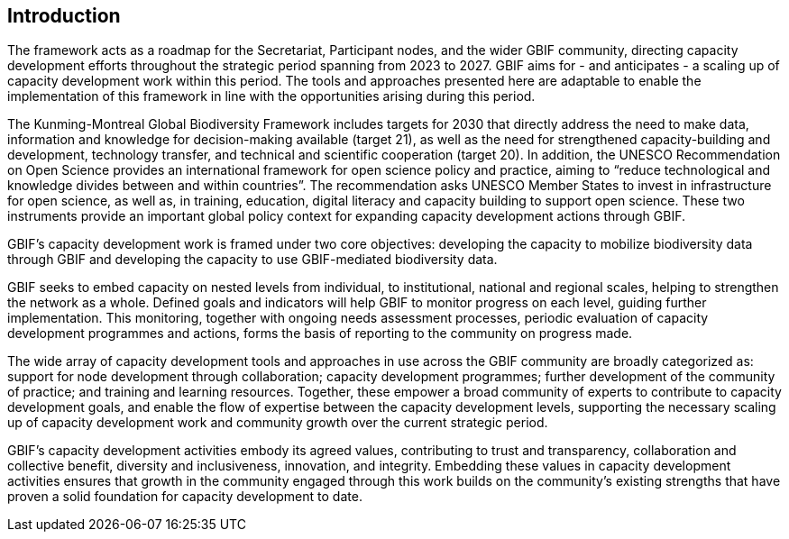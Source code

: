== Introduction

The framework acts as a roadmap for the Secretariat, Participant nodes, and the wider GBIF community, directing capacity development efforts throughout the strategic period spanning from 2023 to 2027. GBIF aims for - and anticipates - a scaling up of capacity development work within this period. The tools and approaches presented here are adaptable to enable the implementation of this framework in line with the opportunities arising during this period.  

The Kunming-Montreal Global Biodiversity Framework includes targets for 2030 that directly address the need to make data, information and knowledge for decision-making available (target 21), as well as the need for strengthened capacity-building and development, technology transfer, and technical and scientific cooperation (target 20). In addition, the UNESCO Recommendation on Open Science provides an international framework for open science policy and practice, aiming to “reduce technological and knowledge divides between and within countries”. The recommendation asks UNESCO Member States to invest in infrastructure for open science, as well as, in training, education, digital literacy and capacity building to support open science. These two instruments provide an important global policy context for expanding capacity development actions through GBIF. 

GBIF’s capacity development work is framed under two core objectives: developing the capacity to mobilize biodiversity data through GBIF and developing the capacity to use GBIF-mediated biodiversity data. 

GBIF seeks to embed capacity on nested levels from individual, to institutional, national and  regional scales, helping to strengthen the network as a whole. Defined goals and indicators will help GBIF to monitor progress on each level, guiding further implementation. This monitoring, together with ongoing needs assessment processes, periodic evaluation of capacity development programmes and actions, forms the basis of reporting to the community on progress made. 

The wide array of capacity development tools and approaches in use across the GBIF community are broadly categorized as: support for node development through collaboration; capacity development programmes; further development of the community of practice; and training and learning resources. Together, these empower a broad community of experts to contribute to capacity development goals, and enable the flow of expertise between the capacity development levels, supporting the necessary scaling up of capacity development work and community growth over the current strategic period.

GBIF’s capacity development activities embody its agreed values, contributing to trust and transparency, collaboration and collective benefit, diversity and inclusiveness, innovation, and integrity.  Embedding these values in capacity development activities ensures that growth in the community engaged through this work builds on the community’s existing strengths that have proven a solid foundation for capacity development to date. 
